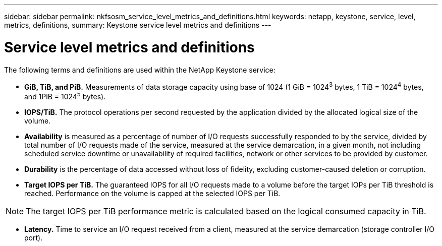 ---
sidebar: sidebar
permalink: nkfsosm_service_level_metrics_and_definitions.html
keywords: netapp, keystone, service, level, metrics, definitions,
summary: Keystone service level metrics and definitions
---

= Service level metrics and definitions
:hardbreaks:
:nofooter:
:icons: font
:linkattrs:
:imagesdir: ./media/

//
// This file was created with NDAC Version 2.0 (August 17, 2020)
//
// 2020-10-08 17:14:48.016445
//

[.lead]
The following terms and definitions are used within the NetApp Keystone service:

* *GiB, TiB, and PiB.* Measurements of data storage capacity using base of 1024 (1 GiB = 1024^3^ bytes, 1 TiB = 1024^4^ bytes, and 1PiB = 1024^5^ bytes).
* *IOPS/TiB.* The protocol operations per second requested by the application divided by the allocated logical size of the volume.
* *Availability* is measured as a percentage of number of I/O requests successfully responded to by the service, divided by total number of I/O requests made of the service, measured at the service demarcation, in a given month, not including scheduled service downtime or unavailability of required facilities, network or other services to be provided by customer.
* *Durability* is the percentage of data accessed without loss of fidelity, excluding customer-caused deletion or corruption.
* *Target IOPS per TiB.* The guaranteed IOPS for all I/O requests made to a volume before the target IOPs per TiB threshold is reached. Performance on the volume is capped at the selected IOPS per TiB.

[NOTE]
The target IOPS per TiB performance metric is calculated based on the logical consumed capacity in TiB.

* *Latency.* Time to service an I/O request received from a client, measured at the service demarcation (storage controller I/O port).
